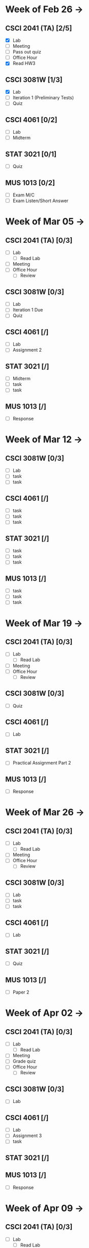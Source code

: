 * Week of Feb 26 ->
** CSCI 2041 (TA) [2/5]
   :LOGBOOK:
   CLOCK: [2018-02-26 Mon 18:06]--[2018-02-26 Mon 18:26] =>  0:20
   CLOCK: [2018-02-26 Mon 14:49]--[2018-02-26 Mon 15:20] =>  0:31
   CLOCK: [2018-02-25 Sun 18:56]--[2018-02-25 Sun 19:57] =>  1:01
   :END:
   - [X] Lab
   - [ ] Meeting
   - [ ] Pass out quiz
   - [ ] Office Hour
   - [X] Read HW3
** CSCI 3081W [1/3]
   :LOGBOOK:
   CLOCK: [2018-02-27 Tue 19:34]--[2018-02-27 Tue 21:27] =>  1:53
   CLOCK: [2018-02-26 Mon 17:37]--[2018-02-26 Mon 17:52] =>  0:15
   CLOCK: [2018-02-26 Mon 13:50]--[2018-02-26 Mon 14:43] =>  0:53
   CLOCK: [2018-02-26 Mon 00:41]--[2018-02-26 Mon 01:40] =>  0:59
   CLOCK: [2018-02-25 Sun 14:06]--[2018-02-25 Sun 15:15] =>  1:09 | Iter 1
   CLOCK: [2018-02-25 Sun 11:29]--[2018-02-25 Sun 12:21] =>  0:52 | Iter 1
   :END:
   - [X] Lab
   - [ ] Iteration 1 (Preliminary Tests)
   - [ ] Quiz
** CSCI 4061 [0/2]
   - [ ] Lab
   - [ ] Midterm
** STAT 3021 [0/1]
   :LOGBOOK:
   CLOCK: [2018-02-27 Tue 18:22]--[2018-02-27 Tue 19:13] =>  0:51
   CLOCK: [2018-02-27 Tue 16:02]--[2018-02-27 Tue 16:29] =>  0:27
   CLOCK: [2018-02-27 Tue 12:53]--[2018-02-27 Tue 14:00] =>  1:07
   CLOCK: [2018-02-27 Tue 10:11]--[2018-02-27 Tue 10:26] =>  0:15
   CLOCK: [2018-02-25 Sun 22:12]--[2018-02-25 Sun 22:52] =>  0:40
   CLOCK: [2018-02-25 Sun 18:04]--[2018-02-25 Sun 18:53] =>  0:49
   CLOCK: [2018-02-25 Sun 16:19]--[2018-02-25 Sun 16:58] =>  0:39
   :END:
   - [-] Quiz
** MUS  1013 [0/2]
   :LOGBOOK:
   CLOCK: [2018-02-27 Tue 10:49]--[2018-02-27 Tue 11:00] =>  0:11
   CLOCK: [2018-02-26 Mon 10:57]--[2018-02-26 Mon 11:46] =>  0:49
   :END:
   - [ ] Exam M/C
   - [ ] Exam Listen/Short Answer
* Week of Mar 05 ->
** CSCI 2041 (TA) [0/3]
   - [ ] Lab
     - [ ] Read Lab
   - [ ] Meeting
   - [ ] Office Hour
     - [ ] Review
** CSCI 3081W [0/3]
   - [ ] Lab
   - [ ] Iteration 1 Due
   - [ ] Quiz
** CSCI 4061 [/]
   - [ ] Lab
   - [ ] Assignment 2
** STAT 3021 [/]
   - [ ] Midterm
   - [ ] task
   - [ ] task
** MUS  1013 [/]
   - [ ] Response
* Week of Mar 12 ->
** CSCI 3081W [0/3]
   - [ ] Lab
   - [ ] task
   - [ ] task
** CSCI 4061 [/]
   - [ ] task
   - [ ] task
   - [ ] task
** STAT 3021 [/]
   - [ ] task
   - [ ] task
   - [ ] task
** MUS  1013 [/]
   - [ ] task
   - [ ] task
   - [ ] task
* Week of Mar 19 ->
** CSCI 2041 (TA) [0/3]
   - [ ] Lab
     - [ ] Read Lab
   - [ ] Meeting
   - [ ] Office Hour
     - [ ] Review
** CSCI 3081W [0/3]
   - [ ] Quiz
** CSCI 4061 [/]
   - [ ] Lab
** STAT 3021 [/]
   - [ ] Practical Assignment Part 2
** MUS  1013 [/]
   - [ ] Response
* Week of Mar 26 ->
** CSCI 2041 (TA) [0/3]
   - [ ] Lab
     - [ ] Read Lab
   - [ ] Meeting
   - [ ] Office Hour
     - [ ] Review
** CSCI 3081W [0/3]
   - [ ] Lab
   - [ ] task
   - [ ] task
** CSCI 4061 [/]
   - [ ] Lab
** STAT 3021 [/]
   - [ ] Quiz
** MUS  1013 [/]
   - [ ] Paper 2
* Week of Apr 02 ->
** CSCI 2041 (TA) [0/3]
   - [ ] Lab
     - [ ] Read Lab
   - [ ] Meeting
   - [ ] Grade quiz
   - [ ] Office Hour
     - [ ] Review
** CSCI 3081W [0/3]
   - [ ] Lab
** CSCI 4061 [/]
   - [ ] Lab
   - [ ] Assignment 3
   - [ ] task
** STAT 3021 [/]
** MUS  1013 [/]
   - [ ] Response
* Week of Apr 09 ->
** CSCI 2041 (TA) [0/3]
   - [ ] Lab
     - [ ] Read Lab
   - [ ] Meeting
   - [ ] Pass out quiz
   - [ ] Office Hour
     - [ ] Review
** CSCI 3081W [0/3]
   - [ ] Lab
   - [ ] task
   - [ ] task
** CSCI 4061 [/]
   - [ ] task
   - [ ] task
   - [ ] task
** STAT 3021 [/]
   - [ ] task
   - [ ] task
   - [ ] task
** MUS  1013 [/]
   - [ ] task
   - [ ] task
   - [ ] task
* Week of Apr 16 ->
** CSCI 2041 (TA) [0/3]
   - [ ] Lab
     - [ ] Read Lab
   - [ ] Meeting
   - [ ] Pass out quiz
   - [ ] Office Hour
     - [ ] Review
** CSCI 3081W [0/3]
   - [ ] Lab
   - [ ] task
   - [ ] task
** CSCI 4061 [/]
   - [ ] task
   - [ ] task
   - [ ] task
** STAT 3021 [/]
   - [ ] task
   - [ ] task
   - [ ] task
** MUS  1013 [/]
   - [ ] task
   - [ ] task
   - [ ] task
* Week of Apr 23 ->
** CSCI 2041 (TA) [0/3]
   - [ ] Lab
     - [ ] Read Lab
   - [ ] Meeting
   - [ ] Pass out quiz
   - [ ] Office Hour
     - [ ] Review
** CSCI 3081W [0/3]
   - [ ] Lab
   - [ ] task
   - [ ] task
** CSCI 4061 [/]
   - [ ] task
   - [ ] task
   - [ ] task
** STAT 3021 [/]
   - [ ] task
   - [ ] task
   - [ ] task
** MUS  1013 [/]
   - [ ] task
   - [ ] task
   - [ ] task
* Week of Apr 30 ->
** CSCI 2041 (TA) [0/3]
   - [ ] Lab
     - [ ] Read Lab
   - [ ] Meeting
   - [ ] Pass out quiz
   - [ ] Office Hour
     - [ ] Review
** CSCI 3081W [0/3]
   - [ ] Lab
   - [ ] task
   - [ ] task
** CSCI 4061 [/]
   - [ ] task
   - [ ] task
   - [ ] task
** STAT 3021 [/]
   - [ ] task
   - [ ] task
   - [ ] task
** MUS  1013 [/]
   - [ ] task
   - [ ] task
   - [ ] task
* Week of May 07 ->
** CSCI 2041 (TA) [0/3]
   - [ ] Lab
     - [ ] Read Lab
   - [ ] Meeting
   - [ ] Pass out quiz
   - [ ] Office Hour
     - [ ] Review
** CSCI 3081W [0/3]
   - [ ] Lab
   - [ ] task
   - [ ] task
** CSCI 4061 [/]
   - [ ] task
   - [ ] task
   - [ ] task
** STAT 3021 [/]
   - [ ] task
   - [ ] task
   - [ ] task
** MUS  1013 [/]
   - [ ] task
   - [ ] task
   - [ ] task
* Week of May 14 ->
** CSCI 2041 (TA) [0/3]
   - [ ] Lab
     - [ ] Read Lab
   - [ ] Meeting
   - [ ] Pass out quiz
   - [ ] Office Hour
     - [ ] Review
** CSCI 3081W [0/3]
   - [ ] Lab
   - [ ] task
   - [ ] task
** CSCI 4061 [/]
   - [ ] task
   - [ ] task
   - [ ] task
** STAT 3021 [/]
   - [ ] task
   - [ ] task
   - [ ] task
** MUS  1013 [/]
   - [ ] task
   - [ ] task
   - [ ] task
 
